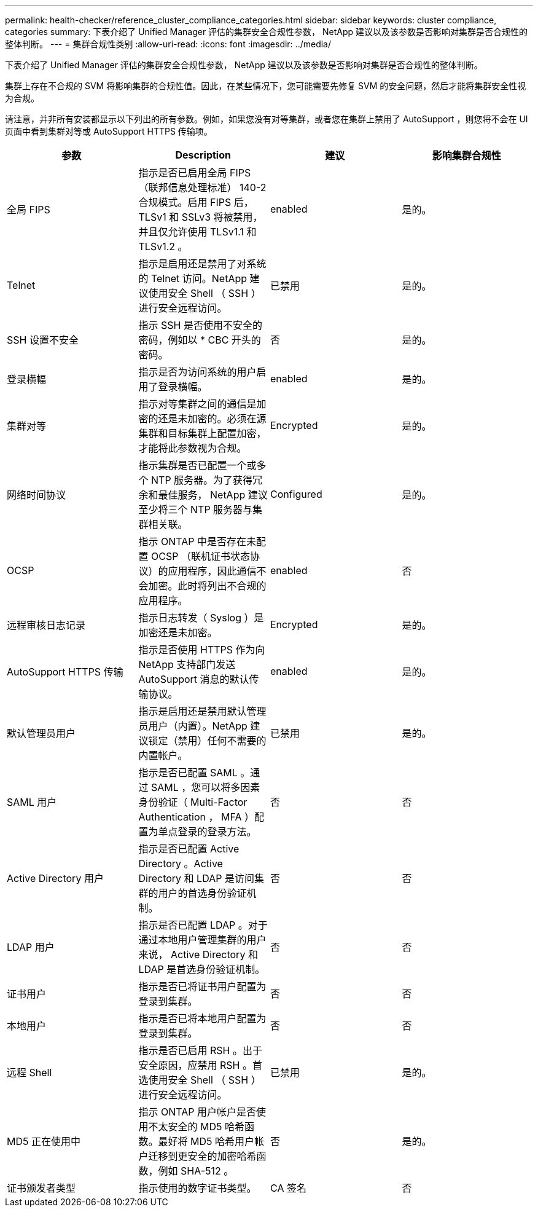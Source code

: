 ---
permalink: health-checker/reference_cluster_compliance_categories.html 
sidebar: sidebar 
keywords: cluster compliance, categories 
summary: 下表介绍了 Unified Manager 评估的集群安全合规性参数， NetApp 建议以及该参数是否影响对集群是否合规性的整体判断。 
---
= 集群合规性类别
:allow-uri-read: 
:icons: font
:imagesdir: ../media/


[role="lead"]
下表介绍了 Unified Manager 评估的集群安全合规性参数， NetApp 建议以及该参数是否影响对集群是否合规性的整体判断。

集群上存在不合规的 SVM 将影响集群的合规性值。因此，在某些情况下，您可能需要先修复 SVM 的安全问题，然后才能将集群安全性视为合规。

请注意，并非所有安装都显示以下列出的所有参数。例如，如果您没有对等集群，或者您在集群上禁用了 AutoSupport ，则您将不会在 UI 页面中看到集群对等或 AutoSupport HTTPS 传输项。

[cols="4*"]
|===
| 参数 | Description | 建议 | 影响集群合规性 


 a| 
全局 FIPS
 a| 
指示是否已启用全局 FIPS （联邦信息处理标准） 140-2 合规模式。启用 FIPS 后， TLSv1 和 SSLv3 将被禁用，并且仅允许使用 TLSv1.1 和 TLSv1.2 。
 a| 
enabled
 a| 
是的。



 a| 
Telnet
 a| 
指示是启用还是禁用了对系统的 Telnet 访问。NetApp 建议使用安全 Shell （ SSH ）进行安全远程访问。
 a| 
已禁用
 a| 
是的。



 a| 
SSH 设置不安全
 a| 
指示 SSH 是否使用不安全的密码，例如以 * CBC 开头的密码。
 a| 
否
 a| 
是的。



 a| 
登录横幅
 a| 
指示是否为访问系统的用户启用了登录横幅。
 a| 
enabled
 a| 
是的。



 a| 
集群对等
 a| 
指示对等集群之间的通信是加密的还是未加密的。必须在源集群和目标集群上配置加密，才能将此参数视为合规。
 a| 
Encrypted
 a| 
是的。



 a| 
网络时间协议
 a| 
指示集群是否已配置一个或多个 NTP 服务器。为了获得冗余和最佳服务， NetApp 建议至少将三个 NTP 服务器与集群相关联。
 a| 
Configured
 a| 
是的。



 a| 
OCSP
 a| 
指示 ONTAP 中是否存在未配置 OCSP （联机证书状态协议）的应用程序，因此通信不会加密。此时将列出不合规的应用程序。
 a| 
enabled
 a| 
否



 a| 
远程审核日志记录
 a| 
指示日志转发（ Syslog ）是加密还是未加密。
 a| 
Encrypted
 a| 
是的。



 a| 
AutoSupport HTTPS 传输
 a| 
指示是否使用 HTTPS 作为向 NetApp 支持部门发送 AutoSupport 消息的默认传输协议。
 a| 
enabled
 a| 
是的。



 a| 
默认管理员用户
 a| 
指示是启用还是禁用默认管理员用户（内置）。NetApp 建议锁定（禁用）任何不需要的内置帐户。
 a| 
已禁用
 a| 
是的。



 a| 
SAML 用户
 a| 
指示是否已配置 SAML 。通过 SAML ，您可以将多因素身份验证（ Multi-Factor Authentication ， MFA ）配置为单点登录的登录方法。
 a| 
否
 a| 
否



 a| 
Active Directory 用户
 a| 
指示是否已配置 Active Directory 。Active Directory 和 LDAP 是访问集群的用户的首选身份验证机制。
 a| 
否
 a| 
否



 a| 
LDAP 用户
 a| 
指示是否已配置 LDAP 。对于通过本地用户管理集群的用户来说， Active Directory 和 LDAP 是首选身份验证机制。
 a| 
否
 a| 
否



 a| 
证书用户
 a| 
指示是否已将证书用户配置为登录到集群。
 a| 
否
 a| 
否



 a| 
本地用户
 a| 
指示是否已将本地用户配置为登录到集群。
 a| 
否
 a| 
否



 a| 
远程 Shell
 a| 
指示是否已启用 RSH 。出于安全原因，应禁用 RSH 。首选使用安全 Shell （ SSH ）进行安全远程访问。
 a| 
已禁用
 a| 
是的。



 a| 
MD5 正在使用中
 a| 
指示 ONTAP 用户帐户是否使用不太安全的 MD5 哈希函数。最好将 MD5 哈希用户帐户迁移到更安全的加密哈希函数，例如 SHA-512 。
 a| 
否
 a| 
是的。



 a| 
证书颁发者类型
 a| 
指示使用的数字证书类型。
 a| 
CA 签名
 a| 
否

|===